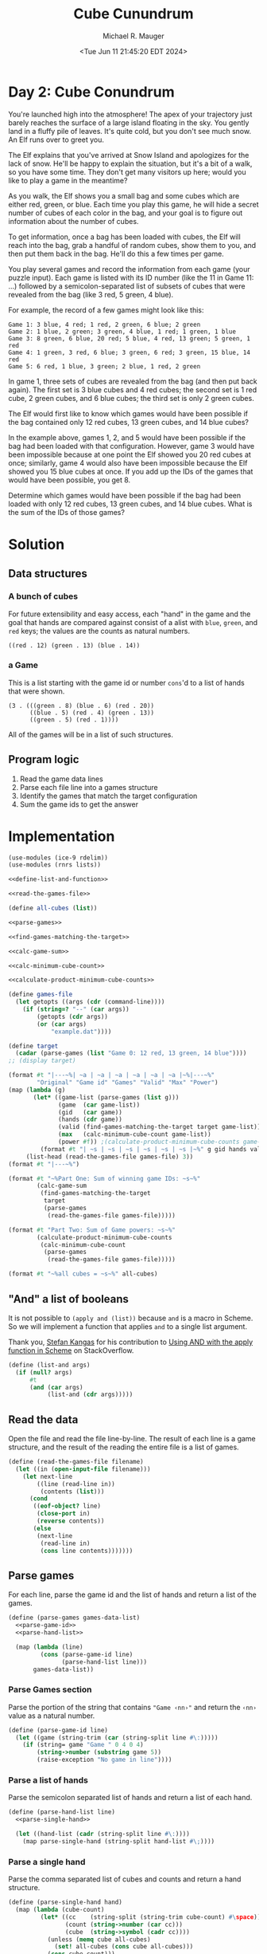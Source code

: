 #+TITLE: Cube Cunundrum
#+AUTHOR: Michael R. Mauger
#+DATE: <Tue Jun 11 21:45:20 EDT 2024>
#+STARTUP: showeverything inlineimages
#+OPTIONS: toc:nil
#+OPTIONS: ^:{}
#+OPTIONS: num:nil
#+AUTO_TANGLE: t

* Day 2: Cube Conundrum

You're launched high into the atmosphere! The apex of your trajectory
just barely reaches the surface of a large island floating in the
sky. You gently land in a fluffy pile of leaves. It's quite cold, but
you don't see much snow. An Elf runs over to greet you.

The Elf explains that you've arrived at Snow Island and apologizes for
the lack of snow. He'll be happy to explain the situation, but it's a
bit of a walk, so you have some time. They don't get many visitors up
here; would you like to play a game in the meantime?

As you walk, the Elf shows you a small bag and some cubes which are
either red, green, or blue. Each time you play this game, he will hide
a secret number of cubes of each color in the bag, and your goal is to
figure out information about the number of cubes.

To get information, once a bag has been loaded with cubes, the Elf
will reach into the bag, grab a handful of random cubes, show them to
you, and then put them back in the bag. He'll do this a few times per
game.

You play several games and record the information from each game (your
puzzle input). Each game is listed with its ID number (like the 11 in
Game 11: ...) followed by a semicolon-separated list of subsets of
cubes that were revealed from the bag (like 3 red, 5 green, 4 blue).

For example, the record of a few games might look like this:

#+begin_example
Game 1: 3 blue, 4 red; 1 red, 2 green, 6 blue; 2 green
Game 2: 1 blue, 2 green; 3 green, 4 blue, 1 red; 1 green, 1 blue
Game 3: 8 green, 6 blue, 20 red; 5 blue, 4 red, 13 green; 5 green, 1 red
Game 4: 1 green, 3 red, 6 blue; 3 green, 6 red; 3 green, 15 blue, 14 red
Game 5: 6 red, 1 blue, 3 green; 2 blue, 1 red, 2 green
#+end_example

In game 1, three sets of cubes are revealed from the bag (and then put
back again). The first set is 3 blue cubes and 4 red cubes; the second
set is 1 red cube, 2 green cubes, and 6 blue cubes; the third set is
only 2 green cubes.

The Elf would first like to know which games would have been possible
if the bag contained only 12 red cubes, 13 green cubes, and 14 blue
cubes?

In the example above, games 1, 2, and 5 would have been possible if
the bag had been loaded with that configuration. However, game 3 would
have been impossible because at one point the Elf showed you 20 red
cubes at once; similarly, game 4 would also have been impossible
because the Elf showed you 15 blue cubes at once. If you add up the
IDs of the games that would have been possible, you get 8.

Determine which games would have been possible if the bag had been
loaded with only 12 red cubes, 13 green cubes, and 14 blue cubes. What
is the sum of the IDs of those games?

* Solution
** Data structures
*** A bunch of cubes
For future extensibility and easy access, each "hand" in the game and
the goal that hands are compared against consist of a alist with =blue=,
=green=, and =red= keys; the values are the counts as natural numbers.

#+begin_example
  ((red . 12) (green . 13) (blue . 14))
#+end_example

*** a Game
This is a list starting with the game id or number =cons='d to a list of
hands that were shown.

#+begin_example
  (3 . (((green . 8) (blue . 6) (red . 20))
        ((blue . 5) (red . 4) (green . 13))
        ((green . 5) (red . 1))))
#+end_example

All of the games will be in a list of such structures.


** Program logic

1. Read the game data lines
2. Parse each file line into a games structure
3. Identify the games that match the target configuration
4. Sum the game ids to get the answer

* Implementation

#+NAME: main
#+BEGIN_SRC scheme :tangle cube-cunundrum.scm :noweb tangle
  (use-modules (ice-9 rdelim))
  (use-modules (rnrs lists))

  <<define-list-and-function>>

  <<read-the-games-file>>

  (define all-cubes (list))

  <<parse-games>>

  <<find-games-matching-the-target>>

  <<calc-game-sum>>

  <<calc-minimum-cube-count>>

  <<calculate-product-minimum-cube-counts>>

  (define games-file
    (let getopts ((args (cdr (command-line))))
      (if (string=? "--" (car args))
          (getopts (cdr args))
          (or (car args)
              "example.dat"))))

  (define target
    (cadar (parse-games (list "Game 0: 12 red, 13 green, 14 blue"))))
  ;; (display target)

  (format #t "|---~%| ~a | ~a | ~a | ~a | ~a | ~a |~%|---~%"
          "Original" "Game id" "Games" "Valid" "Max" "Power")
  (map (lambda (g)
         (let* ((game-list (parse-games (list g)))
                (game  (car game-list))
                (gid   (car game))
                (hands (cdr game))
                (valid (find-games-matching-the-target target game-list))
                (max   (calc-minimum-cube-count game-list))
                (power #f)) ;(calculate-product-minimum-cube-counts game-list)))
           (format #t "| ~s | ~s | ~s | ~s | ~s | ~s |~%" g gid hands valid max power)))
       (list-head (read-the-games-file games-file) 3))
  (format #t "|---~%")

  (format #t "~%Part One: Sum of winning game IDs: ~s~%"
          (calc-game-sum
           (find-games-matching-the-target
            target
            (parse-games
             (read-the-games-file games-file)))))

  (format #t "Part Two: Sum of Game powers: ~s~%"
          (calculate-product-minimum-cube-counts
           (calc-minimum-cube-count
            (parse-games
             (read-the-games-file games-file)))))

  (format #t "~%all cubes = ~s~%" all-cubes)
#+END_SRC

** "And" a list of booleans
It is not possible to ~(apply and (list))~ because ~and~ is a macro in
Scheme. So we will implement a function that applies ~and~ to a single
list argument.

Thank you, [[https://stackoverflow.com/users/144442/stefan-kangas][Stefan Kangas]] for his contribution to
[[https://stackoverflow.com/questions/387775/using-and-with-the-apply-function-in-scheme#comment2855772_2215863][Using AND with the apply function in Scheme]] on StackOverflow.

#+NAME: define-list-and-function
#+BEGIN_SRC scheme
  (define (list-and args)
    (if (null? args)
        #t
        (and (car args)
             (list-and (cdr args)))))
#+END_SRC

** Read the data
Open the file and read the file line-by-line. The result of each line
is a game structure, and the result of the reading the entire file is
a list of games.

#+NAME: read-the-games-file
#+BEGIN_SRC scheme :tangle no
  (define (read-the-games-file filename)
    (let ((in (open-input-file filename)))
      (let next-line
          ((line (read-line in))
           (contents (list)))
        (cond
         ((eof-object? line)
          (close-port in)
          (reverse contents))
         (else
          (next-line
           (read-line in)
           (cons line contents)))))))
#+END_SRC

** Parse games
For each line, parse the game id and the list of hands and return a
list of the games.

#+NAME: parse-games
#+BEGIN_SRC scheme :tangle no :noweb no-export
  (define (parse-games games-data-list)
    <<parse-game-id>>
    <<parse-hand-list>>

    (map (lambda (line)
           (cons (parse-game-id line)
                 (parse-hand-list line)))
         games-data-list))
#+END_SRC
*** Parse Games section
Parse the portion of the string that contains ="Game ‹nn›"= and return
the =‹nn›= value as a natural number.

#+NAME: parse-game-id
#+BEGIN_SRC scheme :tangle no
  (define (parse-game-id line)
    (let ((game (string-trim (car (string-split line #\:)))))
      (if (string= game "Game " 0 4 0 4)
          (string->number (substring game 5))
          (raise-exception "No game in line"))))
#+END_SRC

*** Parse a list of hands
Parse the semicolon separated list of hands and return a list of each
hand.

#+NAME: parse-hand-list
#+BEGIN_SRC scheme :tangle no :noweb no-export
  (define (parse-hand-list line)
    <<parse-single-hand>>

    (let ((hand-list (cadr (string-split line #\:))))
      (map parse-single-hand (string-split hand-list #\;))))
#+END_SRC

*** Parse a single hand
Parse the comma separated list of cubes and counts and return a hand
structure.

#+NAME: parse-single-hand
#+BEGIN_SRC scheme :tangle no
  (define (parse-single-hand hand)
    (map (lambda (cube-count)
           (let* ((cc    (string-split (string-trim cube-count) #\space))
                  (count (string->number (car cc)))
                  (cube  (string->symbol (cadr cc))))
             (unless (memq cube all-cubes)
               (set! all-cubes (cons cube all-cubes)))
             (cons cube count)))
         (string-split hand #\,)))
#+END_SRC

** Identify the games that match the target configuration
This is a filter that compares each of the games in the ~games-list~ to
a ~target-hand~ and allows thru any games that would be possible given
the target constraints. The match is done be insuring that none of the
hands in the game exceeds the number of cubes in the target.

#+NAME: find-games-matching-the-target
#+BEGIN_SRC scheme :tangle no :noweb no-export
  (define (find-games-matching-the-target target-hand games-list)
    <<compare-game-to-target>>

    (filter compare-game-to-target games-list))
#+END_SRC

*** Compare all of the hands for a game to the target
Return whether all hands in the game satisfy the target constraints.

#+NAME: compare-game-to-target
#+BEGIN_SRC scheme :tangle no :noweb no-export
  (define (compare-game-to-target game)
    <<compare-hand-to-target>>

    (list-and
     (map compare-hand-to-target (cdr game))))
#+END_SRC

*** Compare a single hand to the target
Return indication whether the hand's cube counts are all less than or
equal to the target specified.

#+NAME: compare-hand-to-target
#+BEGIN_SRC scheme :tangle no
  (define (compare-hand-to-target hand)
    (list-and
     (map (lambda (tc)
            (let ((tgt-cube (car tc))
                  (tgt-count (cdr tc)))
              (>= tgt-count
                  (or (assoc-ref hand tgt-cube)
                      0))))
          target-hand)))
#+END_SRC

** Sum the game ids to get the answer
Add the game ids of the filtered games.

#+NAME: calc-game-sum
#+BEGIN_SRC scheme :tangle no
  (define (calc-game-sum filtered-games)
    (apply + (map car filtered-games)))
#+END_SRC

** Calculate the minimum cubes per game
Scan each hand in a game and return the maximum cube count for each
type of cube.

#+NAME: calc-minimum-cube-count
#+BEGIN_SRC scheme :tangle no :noweb no-export
  (define (calc-minimum-cube-count game-list)
    <<calc-max-game>>

    (map calc-max-game game-list))
#+END_SRC

*** Calculate the minimum cubes across all hands

#+NAME: calc-max-game
#+BEGIN_SRC scheme :tangle no :noweb no-export
  (define (calc-max-game game)
      <<fold-max-hand>>

      (cons
       (car game)
       (fold-left fold-max-hand '() (cdr game))))
#+END_SRC

*** Adjust minimum count based on one hand

#+NAME: fold-max-hand
#+BEGIN_SRC scheme :tangle no :noweb no-export
  (define (fold-max-hand min-hand hand)
    <<all-cubes>>

    (map (lambda (cube)
           (let* ((count (max (or (assq-ref min-hand cube) 0)
                              (or (assq-ref hand cube) 0))))
             (cons cube count)))
         (all-cubes (append (map car hand)
                            (map car min-hand)))))
#+END_SRC

*** List All Cubes
Take list of cubes and return a unique list of them.

#+NAME: all-cubes
#+BEGIN_SRC scheme
  (define (all-cubes cube-list)
    (fold-left (lambda (all-list cube)
                 (if (memq cube all-list)
                     all-list
                     (cons cube all-list)))
               '() cube-list))
#+END_SRC


** Calculate the minimum game product
Calculate the product of the cube counts of the minimum hand.

#+NAME: calculate-product-minimum-cube-counts
#+BEGIN_SRC scheme :tangle no :noweb no-export
  (define (calculate-product-minimum-cube-counts game-list)
    <<calc-game-power>>

    (apply + (map calc-game-power game-list)))
#+END_SRC

*** Calculate the game power
Multiply the cube counts for the game

#+NAME: calc-game-power
#+BEGIN_SRC scheme :tangle no
  (define (calc-game-power game)
    (apply * (map cdr (cdr game))))
#+END_SRC


* Data
** Sample Data
#+BEGIN_SRC text :tangle example.dat
  Game 1: 3 blue, 4 red; 1 red, 2 green, 6 blue; 2 green
  Game 2: 1 blue, 2 green; 3 green, 4 blue, 1 red; 1 green, 1 blue
  Game 3: 8 green, 6 blue, 20 red; 5 blue, 4 red, 13 green; 5 green, 1 red
  Game 4: 1 green, 3 red, 6 blue; 3 green, 6 red; 3 green, 15 blue, 14 red
  Game 5: 6 red, 1 blue, 3 green; 2 blue, 1 red, 2 green
#+END_SRC

** Input Data
#+BEGIN_SRC text :tangle input.dat
  Game 1: 7 blue, 4 red, 11 green; 2 red, 2 blue, 7 green; 2 red, 13 blue, 8 green; 18 blue, 7 green, 5 red
  Game 2: 3 green, 4 red, 4 blue; 6 red, 4 green, 4 blue; 2 blue, 4 green, 3 red
  Game 3: 1 red, 2 green, 3 blue; 1 red, 2 green; 2 green, 3 red; 1 blue, 2 red
  Game 4: 1 red, 15 green; 1 green, 2 blue; 12 green, 1 red, 2 blue; 14 green; 2 green, 1 blue, 2 red
  Game 5: 8 red; 7 red; 11 red, 4 green; 1 blue, 8 red; 6 red, 2 green, 1 blue; 8 green, 13 red, 1 blue
  Game 6: 3 blue, 2 red, 6 green; 2 red, 8 green, 1 blue; 1 red, 3 blue
  Game 7: 5 green, 1 red, 1 blue; 6 blue, 12 red; 6 red, 7 green; 3 green, 1 blue
  Game 8: 10 red, 6 green; 4 blue, 6 green, 5 red; 8 green, 5 red, 5 blue; 2 red, 4 blue
  Game 9: 11 blue, 13 red, 3 green; 13 red, 1 green, 6 blue; 8 blue, 4 green, 5 red; 16 red, 7 green, 10 blue; 16 red, 5 green, 6 blue; 17 red, 6 blue
  Game 10: 16 blue, 8 green; 2 red, 4 green, 1 blue; 15 blue; 4 red, 5 green, 4 blue
  Game 11: 3 blue, 8 red, 10 green; 10 red, 6 green; 1 red, 1 green; 13 red, 1 green, 1 blue; 3 green, 7 red; 2 blue, 6 green, 2 red
  Game 12: 1 red, 10 green; 4 red, 6 green, 1 blue; 9 green, 1 blue, 7 red; 1 blue, 13 green, 2 red; 2 blue, 5 red, 11 green
  Game 13: 1 red, 5 blue; 1 red, 6 green; 2 blue, 1 red; 2 blue, 1 red, 2 green; 5 green, 2 blue
  Game 14: 4 green; 8 blue, 1 red, 2 green; 7 red, 2 green, 4 blue; 4 blue, 7 green; 7 blue, 2 green, 1 red; 7 blue, 5 red
  Game 15: 10 green, 3 red; 8 blue, 14 green, 3 red; 4 red, 1 green, 12 blue
  Game 16: 8 red, 4 blue, 6 green; 14 blue, 9 red, 10 green; 1 red, 5 blue, 8 green; 14 blue, 11 green, 3 red
  Game 17: 20 blue, 5 red, 4 green; 3 red, 14 blue; 4 red, 4 blue, 4 green; 12 blue, 5 red, 3 green
  Game 18: 7 blue, 8 red; 1 blue, 2 red; 1 green, 2 blue
  Game 19: 14 green, 4 blue; 6 green; 12 green, 5 blue; 12 green, 1 red, 1 blue; 4 blue, 10 green
  Game 20: 3 green, 4 blue, 4 red; 13 blue, 1 red, 2 green; 13 blue, 9 green, 9 red
  Game 21: 4 green, 2 blue, 2 red; 3 green, 2 blue; 1 blue, 5 green; 1 blue, 2 red, 3 green; 1 green, 1 blue, 2 red; 6 blue, 1 green
  Game 22: 4 red, 17 green; 15 green, 3 blue, 2 red; 4 blue, 7 red, 11 green; 16 green, 4 red; 3 blue, 2 red
  Game 23: 19 green, 2 blue, 3 red; 1 red, 2 blue, 2 green; 2 blue, 10 green, 11 red
  Game 24: 1 red, 3 blue; 2 blue; 1 green, 1 red, 3 blue; 1 red, 1 green
  Game 25: 12 green, 2 red, 10 blue; 6 green, 3 red; 3 green, 18 blue, 3 red; 17 green, 3 red, 18 blue
  Game 26: 4 red, 12 blue, 5 green; 3 green, 5 red, 1 blue; 6 blue, 4 green, 1 red; 6 blue, 7 green; 3 green, 5 red, 2 blue; 1 green, 2 blue, 9 red
  Game 27: 1 red, 9 green; 3 green; 9 green, 2 blue, 1 red; 10 green, 1 blue; 1 red, 5 green, 3 blue
  Game 28: 10 red, 8 green; 2 blue, 4 green, 7 red; 2 green, 9 red, 1 blue
  Game 29: 5 blue, 5 green, 3 red; 1 green, 2 blue, 3 red; 2 green, 3 blue, 5 red; 3 red, 11 blue
  Game 30: 11 red, 5 green; 4 blue, 3 green, 5 red; 6 blue, 3 green, 5 red
  Game 31: 2 blue, 8 green, 14 red; 9 green; 1 red, 1 blue, 4 green; 2 green, 10 red; 1 red, 10 green, 2 blue; 8 green, 14 red
  Game 32: 14 green, 6 red, 6 blue; 1 red, 2 blue, 15 green; 2 red, 18 green, 1 blue
  Game 33: 16 green, 4 red; 18 green, 3 red; 5 red, 10 green; 5 red, 19 green; 11 green, 4 red; 11 red, 1 blue, 2 green
  Game 34: 1 blue, 11 red; 5 red, 4 green; 4 green, 1 blue, 12 red; 2 blue, 1 green, 7 red; 3 green, 1 blue, 12 red
  Game 35: 5 red, 1 blue; 1 blue, 1 red; 2 blue, 2 green, 15 red; 7 red, 2 green; 3 blue, 1 green, 1 red; 16 red, 3 blue, 1 green
  Game 36: 10 green, 16 red; 2 blue, 14 green, 6 red; 1 blue, 8 green, 12 red
  Game 37: 17 green, 14 blue; 10 green, 12 blue; 10 blue, 1 red, 8 green
  Game 38: 9 blue, 2 green; 5 blue, 1 green, 5 red; 6 blue, 2 green, 7 red; 17 red, 1 green, 7 blue; 1 green, 9 blue, 16 red
  Game 39: 2 red, 13 blue, 10 green; 5 blue, 15 green, 1 red; 13 blue, 5 green; 3 red, 6 blue, 2 green; 17 green, 1 blue, 4 red; 4 red, 1 blue, 11 green
  Game 40: 4 green, 12 blue; 5 red, 13 blue, 1 green; 4 green, 7 red; 7 blue, 2 green
  Game 41: 3 red, 1 green; 10 green, 4 blue, 5 red; 8 blue, 5 red
  Game 42: 8 blue, 12 red, 5 green; 8 red, 5 green, 4 blue; 3 green, 13 red; 8 blue, 16 red; 12 red, 3 green, 1 blue; 2 blue, 2 green, 6 red
  Game 43: 5 blue, 4 red; 10 red, 6 blue; 12 red, 2 blue, 1 green; 7 blue, 12 red, 1 green
  Game 44: 11 blue, 5 red; 2 red, 13 green, 5 blue; 7 red, 7 blue, 11 green
  Game 45: 7 red, 6 blue; 5 blue, 6 green; 5 green, 5 blue, 7 red; 4 red, 9 green, 12 blue; 9 blue, 12 green, 1 red
  Game 46: 2 green, 7 blue, 20 red; 18 green, 2 blue; 8 blue, 1 red, 3 green; 6 green, 1 blue; 2 red, 6 blue, 4 green
  Game 47: 6 red, 6 blue; 14 blue, 7 green, 2 red; 8 blue, 3 red
  Game 48: 1 red, 5 blue; 3 blue, 15 green, 2 red; 6 blue, 1 red, 13 green; 6 green, 4 blue, 3 red; 11 green, 3 blue
  Game 49: 1 green, 15 blue, 3 red; 15 green, 6 blue; 12 green, 2 red, 8 blue; 3 green, 16 blue
  Game 50: 8 blue, 7 red, 1 green; 6 blue, 1 green, 2 red; 3 red, 7 blue; 4 blue, 6 red, 1 green
  Game 51: 2 red, 5 blue; 2 red, 10 green; 11 green, 1 blue; 9 green, 1 blue, 2 red; 5 blue, 11 green; 1 red, 8 green, 1 blue
  Game 52: 1 green, 1 red, 15 blue; 17 blue, 1 red; 5 red, 1 green; 19 blue, 6 red, 3 green; 5 blue, 1 green
  Game 53: 1 blue, 12 red, 6 green; 3 red, 7 green, 3 blue; 2 blue, 7 red, 5 green; 4 red, 3 blue, 19 green; 10 red, 12 green, 2 blue; 5 blue, 7 red, 14 green
  Game 54: 12 green, 1 red, 4 blue; 3 blue, 5 red, 8 green; 9 green, 6 blue; 3 green, 2 red, 11 blue; 3 green, 10 blue, 7 red; 2 red, 3 green, 4 blue
  Game 55: 5 red, 3 blue; 4 blue, 6 green; 10 blue, 1 green; 7 green, 4 red, 14 blue; 2 red, 9 blue, 10 green; 5 red, 10 blue, 10 green
  Game 56: 3 green, 11 blue; 4 blue, 10 green, 8 red; 2 blue, 5 green, 2 red; 1 blue, 1 green, 8 red; 5 green, 7 red, 3 blue
  Game 57: 2 green, 2 blue, 3 red; 8 red, 5 green, 2 blue; 16 red, 12 blue, 7 green; 13 blue, 6 red, 2 green; 12 red, 1 green
  Game 58: 2 green, 3 blue, 8 red; 3 green, 4 blue, 7 red; 2 blue, 11 red, 4 green; 4 green, 1 blue, 2 red; 3 green, 3 red, 2 blue
  Game 59: 10 red, 6 blue, 2 green; 2 green, 6 blue, 14 red; 3 green, 11 red, 7 blue; 1 blue, 1 green
  Game 60: 5 blue, 10 red; 4 blue, 12 red; 2 green, 3 red, 4 blue
  Game 61: 4 blue, 1 green; 10 blue, 2 red; 6 blue, 1 red; 1 green, 7 red; 5 blue, 5 red
  Game 62: 6 blue, 7 red, 1 green; 7 blue, 7 green, 15 red; 14 green, 16 red, 2 blue; 2 blue, 17 red; 4 red, 11 green, 6 blue; 13 green, 16 red, 5 blue
  Game 63: 4 red, 13 green, 1 blue; 2 green, 5 blue, 10 red; 3 green, 8 red; 1 blue, 3 red, 11 green; 1 red, 7 blue
  Game 64: 12 green, 1 blue; 8 red, 1 blue, 10 green; 11 green, 1 blue, 3 red; 10 green, 2 red, 1 blue; 1 blue, 9 green, 8 red
  Game 65: 5 green, 2 red; 7 blue, 5 red, 10 green; 9 green, 8 blue; 3 blue, 4 red, 8 green; 11 green, 6 red, 16 blue
  Game 66: 8 green, 1 red, 4 blue; 10 green, 5 blue, 7 red; 5 blue, 3 red, 6 green; 4 blue, 12 green, 6 red; 16 green, 3 red; 16 green, 7 red, 4 blue
  Game 67: 6 green; 7 red, 1 green, 5 blue; 10 red, 13 green, 3 blue; 8 green, 11 red, 6 blue; 14 red, 5 green, 7 blue
  Game 68: 1 red, 8 green, 3 blue; 1 green, 1 red, 1 blue; 1 green, 11 blue, 1 red
  Game 69: 2 red, 4 green, 1 blue; 4 blue, 10 green; 4 green, 1 blue, 2 red; 12 green, 5 blue; 6 blue, 3 green
  Game 70: 1 blue, 3 green, 2 red; 1 green, 2 blue; 5 green, 1 red; 2 blue, 4 green; 1 red, 5 green
  Game 71: 6 blue, 3 red, 12 green; 2 red, 8 green, 3 blue; 8 green, 8 blue; 7 blue, 1 red, 9 green; 2 green, 4 blue, 1 red; 3 red, 7 blue, 8 green
  Game 72: 8 red, 7 blue, 6 green; 2 red, 8 blue, 7 green; 2 red, 5 blue, 1 green; 4 green, 6 blue, 1 red; 11 green, 13 red, 3 blue; 8 green, 11 red, 2 blue
  Game 73: 7 blue, 17 red, 4 green; 1 red, 4 green, 2 blue; 3 red, 4 blue, 4 green; 5 blue, 5 red; 6 red, 2 blue; 11 red, 1 green, 4 blue
  Game 74: 3 red, 2 green; 4 red, 12 blue, 4 green; 7 red, 6 blue, 10 green
  Game 75: 6 blue, 7 green; 8 green, 9 blue, 1 red; 6 red, 4 blue, 9 green; 10 red, 9 blue, 4 green; 6 red, 2 blue, 1 green; 7 green
  Game 76: 10 red, 8 green; 2 red, 2 blue, 5 green; 1 red, 1 blue, 1 green; 9 red, 11 green, 2 blue; 2 blue, 9 green, 3 red; 6 green, 14 red
  Game 77: 9 blue, 1 red, 3 green; 8 blue, 17 green, 4 red; 5 green, 1 blue, 2 red; 6 green, 1 red, 9 blue; 4 green, 10 red; 9 red, 3 blue
  Game 78: 5 green, 10 blue; 2 green, 5 blue, 11 red; 1 red, 1 green, 6 blue; 1 red, 8 blue, 4 green
  Game 79: 3 green, 1 blue, 2 red; 8 green, 1 blue, 2 red; 2 blue, 1 red, 11 green
  Game 80: 12 blue, 3 green; 6 red, 4 green, 13 blue; 4 blue, 8 red; 3 green, 4 blue
  Game 81: 1 green, 5 blue; 1 green, 3 blue, 1 red; 1 blue, 1 red, 3 green; 6 blue, 5 green
  Game 82: 2 green, 1 blue; 10 blue, 1 red, 6 green; 4 green, 20 blue, 1 red; 20 blue, 2 green, 1 red
  Game 83: 2 green, 9 blue, 10 red; 12 red, 11 blue, 4 green; 11 blue, 8 red, 3 green; 17 green, 4 blue; 12 green, 4 red, 6 blue; 1 red, 11 green, 8 blue
  Game 84: 7 green, 15 red, 15 blue; 4 blue, 3 green, 18 red; 2 blue, 1 red, 2 green; 8 blue, 19 red, 5 green; 11 blue, 3 red; 9 red, 2 blue
  Game 85: 14 green, 3 red, 16 blue; 3 blue, 6 green; 12 green, 6 blue, 2 red
  Game 86: 5 red, 6 green; 9 red, 4 green; 7 green, 1 blue, 2 red
  Game 87: 10 blue, 7 red, 1 green; 12 blue, 14 red; 7 blue, 7 red
  Game 88: 5 red, 10 green, 5 blue; 10 green, 2 red, 8 blue; 2 red, 14 green, 4 blue
  Game 89: 1 blue, 6 red, 12 green; 9 red, 13 green, 3 blue; 11 green, 6 red, 3 blue
  Game 90: 1 green, 8 blue, 10 red; 10 blue, 7 green; 6 blue, 15 red, 1 green; 1 blue, 16 red, 4 green
  Game 91: 8 red, 9 green, 2 blue; 2 red, 15 blue, 2 green; 15 blue, 1 red, 5 green; 1 green, 6 red, 10 blue
  Game 92: 10 blue, 4 red; 9 blue, 3 red, 7 green; 8 blue, 16 green, 3 red; 16 green, 16 blue
  Game 93: 1 blue, 2 green, 1 red; 4 red, 7 green, 12 blue; 6 green, 3 blue, 4 red; 8 blue, 4 red, 12 green; 5 red, 8 green; 1 red, 18 blue, 10 green
  Game 94: 1 blue, 5 red, 6 green; 7 red, 6 green, 1 blue; 8 red, 11 green; 12 green, 7 red, 1 blue; 7 red, 8 green
  Game 95: 10 red, 7 green; 2 green, 1 blue, 10 red; 6 green, 5 red, 1 blue
  Game 96: 3 blue, 12 red, 3 green; 13 red, 9 blue; 2 green, 5 red, 13 blue; 2 red, 18 blue, 4 green; 6 red, 6 blue, 7 green; 3 green, 15 red, 18 blue
  Game 97: 4 red, 3 green; 2 blue, 4 red, 5 green; 3 red, 3 green
  Game 98: 2 red, 19 blue; 2 blue; 11 blue, 2 red; 3 green, 5 blue, 1 red; 2 red, 1 blue; 17 blue
  Game 99: 2 red, 16 blue, 1 green; 2 green, 12 blue, 6 red; 1 red, 3 green, 3 blue; 8 red, 1 green; 2 red, 9 blue; 1 green, 7 red, 9 blue
  Game 100: 8 green, 3 red; 7 green, 4 red; 1 red, 7 green, 2 blue; 1 green, 2 red
#+END_SRC
